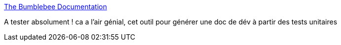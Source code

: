 :jbake-type: post
:jbake-status: published
:jbake-title: The Bumblebee Documentation
:jbake-tags: agile,développement,documentation,javadoc,junit,tool,_mois_nov.,_année_2010
:jbake-date: 2010-11-16
:jbake-depth: ../
:jbake-uri: shaarli/1289918888000.adoc
:jbake-source: https://nicolas-delsaux.hd.free.fr/Shaarli?searchterm=http%3A%2F%2Fwww.agical.com%2Fbumblebee%2Fbumblebee_doc.html&searchtags=agile+d%C3%A9veloppement+documentation+javadoc+junit+tool+_mois_nov.+_ann%C3%A9e_2010
:jbake-style: shaarli

http://www.agical.com/bumblebee/bumblebee_doc.html[The Bumblebee Documentation]

A tester absolument ! ca a l'air génial, cet outil pour générer une doc de dév à partir des tests unitaires
